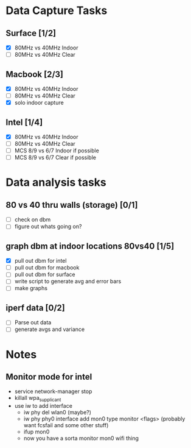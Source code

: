 * Data Capture Tasks

** Surface [1/2]
 - [X] 80MHz vs 40MHz Indoor
 - [ ] 80MHz vs 40MHz Clear

** Macbook [2/3]
 - [X] 80MHz vs 40MHz Indoor
 - [ ] 80MHz vs 40MHz Clear
 - [X] solo indoor capture

** Intel [1/4]
 - [X] 80MHz vs 40MHz Indoor
 - [ ] 80MHz vs 40MHz Clear
 - [ ] MCS 8/9 vs 6/7 Indoor if possible
 - [ ] MCS 8/9 vs 6/7 Clear if possible

* Data analysis tasks
** 80 vs 40 thru walls (storage) [0/1]
 - [ ] check on dbm
 - [ ] figure out whats going on?

** graph dbm at indoor locations 80vs40 [1/5]
 - [X] pull out dbm for intel
 - [ ] pull out dbm for macbook
 - [ ] pull out dbm for surface
 - [ ] write script to generate avg and error bars
 - [ ] make graphs

** iperf data [0/2]
 - [ ] Parse out data
 - [ ] generate avgs and variance


* Notes
** Monitor mode for intel
 - service network-manager stop
 - killall wpa_supplicant
 - use iw to add interface
  - iw phy del wlan0 (maybe?)
  - iw phy phy0 interface add mon0 type monitor <flags> (probably want fcsfail and some other stuff)
  - ifup mon0
  - now you have a sorta monitor mon0 wifi thing

